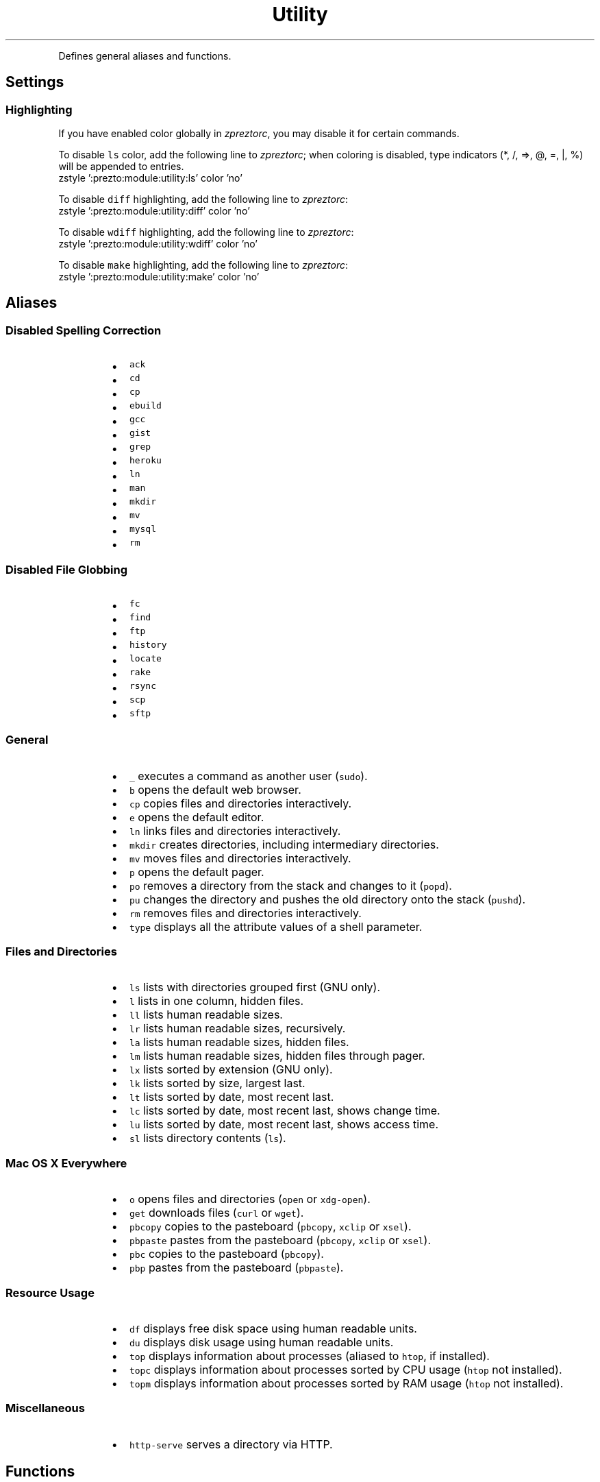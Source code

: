 .TH Utility
.PP
Defines general aliases and functions.
.SH Settings
.SS Highlighting
.PP
If you have enabled color globally in \fIzpreztorc\fP, you may disable it for certain
commands.
.PP
To disable \fB\fCls\fR color, add the following line to \fIzpreztorc\fP; when coloring is
disabled, type indicators (*, /, =>, @, =, |, %) will be appended to entries.
.nf
zstyle ':prezto:module:utility:ls' color 'no'
.fi
.PP
To disable \fB\fCdiff\fR highlighting, add the following line to \fIzpreztorc\fP:
.nf
zstyle ':prezto:module:utility:diff' color 'no'
.fi
.PP
To disable \fB\fCwdiff\fR highlighting, add the following line to \fIzpreztorc\fP:
.nf
zstyle ':prezto:module:utility:wdiff' color 'no'
.fi
.PP
To disable \fB\fCmake\fR highlighting, add the following line to \fIzpreztorc\fP:
.nf
zstyle ':prezto:module:utility:make' color 'no'
.fi
.SH Aliases
.SS Disabled Spelling Correction
.RS
.IP \(bu 2
\fB\fCack\fR
.IP \(bu 2
\fB\fCcd\fR
.IP \(bu 2
\fB\fCcp\fR
.IP \(bu 2
\fB\fCebuild\fR
.IP \(bu 2
\fB\fCgcc\fR
.IP \(bu 2
\fB\fCgist\fR
.IP \(bu 2
\fB\fCgrep\fR
.IP \(bu 2
\fB\fCheroku\fR
.IP \(bu 2
\fB\fCln\fR
.IP \(bu 2
\fB\fCman\fR
.IP \(bu 2
\fB\fCmkdir\fR
.IP \(bu 2
\fB\fCmv\fR
.IP \(bu 2
\fB\fCmysql\fR
.IP \(bu 2
\fB\fCrm\fR
.RE
.SS Disabled File Globbing
.RS
.IP \(bu 2
\fB\fCfc\fR
.IP \(bu 2
\fB\fCfind\fR
.IP \(bu 2
\fB\fCftp\fR
.IP \(bu 2
\fB\fChistory\fR
.IP \(bu 2
\fB\fClocate\fR
.IP \(bu 2
\fB\fCrake\fR
.IP \(bu 2
\fB\fCrsync\fR
.IP \(bu 2
\fB\fCscp\fR
.IP \(bu 2
\fB\fCsftp\fR
.RE
.SS General
.RS
.IP \(bu 2
\fB\fC_\fR executes a command as another user (\fB\fCsudo\fR).
.IP \(bu 2
\fB\fCb\fR opens the default web browser.
.IP \(bu 2
\fB\fCcp\fR copies files and directories interactively.
.IP \(bu 2
\fB\fCe\fR opens the default editor.
.IP \(bu 2
\fB\fCln\fR links files and directories interactively.
.IP \(bu 2
\fB\fCmkdir\fR creates directories, including intermediary directories.
.IP \(bu 2
\fB\fCmv\fR moves files and directories interactively.
.IP \(bu 2
\fB\fCp\fR opens the default pager.
.IP \(bu 2
\fB\fCpo\fR removes a directory from the stack and changes to it (\fB\fCpopd\fR).
.IP \(bu 2
\fB\fCpu\fR changes the directory and pushes the old directory onto the stack
(\fB\fCpushd\fR).
.IP \(bu 2
\fB\fCrm\fR removes files and directories interactively.
.IP \(bu 2
\fB\fCtype\fR displays all the attribute values of a shell parameter.
.RE
.SS Files and Directories
.RS
.IP \(bu 2
\fB\fCls\fR lists with directories grouped first (GNU only).
.IP \(bu 2
\fB\fCl\fR  lists in one column, hidden files.
.IP \(bu 2
\fB\fCll\fR lists human readable sizes.
.IP \(bu 2
\fB\fClr\fR lists human readable sizes, recursively.
.IP \(bu 2
\fB\fCla\fR lists human readable sizes, hidden files.
.IP \(bu 2
\fB\fClm\fR lists human readable sizes, hidden files through pager.
.IP \(bu 2
\fB\fClx\fR lists sorted by extension (GNU only).
.IP \(bu 2
\fB\fClk\fR lists sorted by size, largest last.
.IP \(bu 2
\fB\fClt\fR lists sorted by date, most recent last.
.IP \(bu 2
\fB\fClc\fR lists sorted by date, most recent last, shows change time.
.IP \(bu 2
\fB\fClu\fR lists sorted by date, most recent last, shows access time.
.IP \(bu 2
\fB\fCsl\fR lists directory contents (\fB\fCls\fR).
.RE
.SS Mac OS X Everywhere
.RS
.IP \(bu 2
\fB\fCo\fR opens files and directories (\fB\fCopen\fR or \fB\fCxdg-open\fR).
.IP \(bu 2
\fB\fCget\fR downloads files (\fB\fCcurl\fR or \fB\fCwget\fR).
.IP \(bu 2
\fB\fCpbcopy\fR copies to the pasteboard (\fB\fCpbcopy\fR, \fB\fCxclip\fR or \fB\fCxsel\fR).
.IP \(bu 2
\fB\fCpbpaste\fR pastes from the pasteboard (\fB\fCpbcopy\fR, \fB\fCxclip\fR or \fB\fCxsel\fR).
.IP \(bu 2
\fB\fCpbc\fR copies to the pasteboard (\fB\fCpbcopy\fR).
.IP \(bu 2
\fB\fCpbp\fR pastes from the pasteboard (\fB\fCpbpaste\fR).
.RE
.SS Resource Usage
.RS
.IP \(bu 2
\fB\fCdf\fR displays free disk space using human readable units.
.IP \(bu 2
\fB\fCdu\fR displays disk usage using human readable units.
.IP \(bu 2
\fB\fCtop\fR displays information about processes (aliased to \fB\fChtop\fR, if installed).
.IP \(bu 2
\fB\fCtopc\fR displays information about processes sorted by CPU usage (\fB\fChtop\fR not
installed).
.IP \(bu 2
\fB\fCtopm\fR displays information about processes sorted by RAM usage (\fB\fChtop\fR not
installed).
.RE
.SS Miscellaneous
.RS
.IP \(bu 2
\fB\fChttp-serve\fR serves a directory via HTTP.
.RE
.SH Functions
.SS General
.RS
.IP \(bu 2
\fB\fCslit\fR prints columns \fI1, 2, 3 ... n\fP.
.RE
.SS Files and Directories
.RS
.IP \(bu 2
\fB\fCcdls\fR changes to a directory and lists its contents.
.IP \(bu 2
\fB\fCdut\fR displays the grand total disk usage using human readable units.
.IP \(bu 2
\fB\fCfind-exec\fR finds files and executes a command on them.
.IP \(bu 2
\fB\fCmkdcd\fR makes a directory and changes to it.
.IP \(bu 2
\fB\fCpopdls\fR pops an entry off the directory stack and lists its contents.
.IP \(bu 2
\fB\fCpushdls\fR pushes an entry onto the directory stack and lists its contents.
.RE
.SS Developer
.RS
.IP \(bu 2
\fB\fCdiff\fR highlights diff output (requires \fB\fCcolordiff\fR or \fB\fCGit\fR).
.IP \(bu 2
\fB\fCmake\fR highlights make output (requires \fB\fCcolormake\fR).
.IP \(bu 2
\fB\fCwdiff\fR highlights wdiff output (requires \fB\fCwdiff\fRor \fB\fCGit\fR).
.RE
.SS Resource usage
.RS
.IP \(bu 2
\fB\fCpsu\fR displays user owned processes status.
.RE
.SS Search and Replace
.RS
.IP \(bu 2
\fB\fCprep\fR provides a grep\-like pattern search.
.IP \(bu 2
\fB\fCpsub\fR provides a sed\-like pattern substitution.
.RE
.SH Authors
.PP
\fIThe authors of this module should be contacted via the issue tracker
.UR https://github.com/sorin-ionescu/prezto/issues
.UE .\fP
.RS
.IP \(bu 2
Robby Russell
.UR https://github.com/robbyrussell
.UE
.IP \(bu 2
Suraj N. Kurapati
.UR https://github.com/sunaku
.UE
.IP \(bu 2
Sorin Ionescu
.UR https://github.com/sorin-ionescu
.UE
.RE
